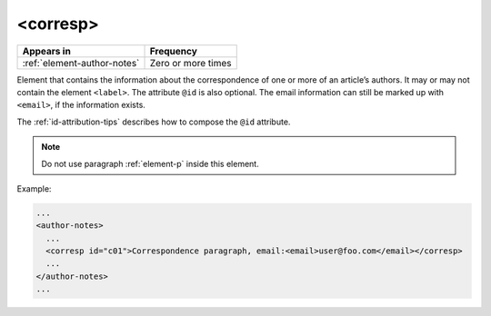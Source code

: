 .. _element-corresp:

<corresp>
=========

+------------------------------+--------------------+
| Appears in                   | Frequency          |
+==============================+====================+
| :ref:`element-author-notes`  | Zero or more times |
+------------------------------+--------------------+

Element that contains the information about the correspondence of one or more of an article’s authors. It may or may not contain the element ``<label>``. The attribute ``@id`` is also optional. The email information can still be marked up with ``<email>``, if the information exists. 

The :ref:`id-attribution-tips` describes how to compose the ``@id`` attribute.

.. note::

  Do not use paragraph :ref:`element-p` inside this element.

Example:

.. code-block:: xml

  ...
  <author-notes>
    ...
    <corresp id="c01">Correspondence paragraph, email:<email>user@foo.com</email></corresp>
    ...
  </author-notes>
  ...

.. {"reviewed_on": "20180524", "by": "fabio.batalha@erudit.org"}
